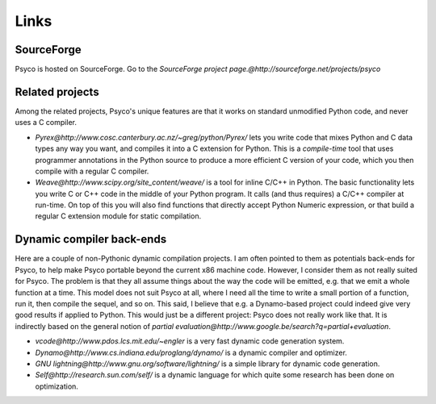 Links
*****


SourceForge
===========

Psyco is hosted on SourceForge. Go to the `SourceForge project page.@http://sourceforge.net/projects/psyco`


Related projects
================

Among the related projects, Psyco's unique features are that it works on standard unmodified Python code, and never uses a C compiler.

- `Pyrex@http://www.cosc.canterbury.ac.nz/~greg/python/Pyrex/` lets you write code that mixes Python and C data types any way you want, and compiles it into a C extension for Python. This is a *compile-time* tool that uses programmer annotations in the Python source to produce a more efficient C version of your code, which you then compile with a regular C compiler.

- `Weave@http://www.scipy.org/site_content/weave/` is a tool for inline C/C++ in Python. The basic functionality lets you write C or C++ code in the middle of your Python program. It calls (and thus requires) a C/C++ compiler at run-time. On top of this you will also find functions that directly accept Python Numeric expression, or that build a regular C extension module for static compilation.

Dynamic compiler back-ends
==========================

Here are a couple of non-Pythonic dynamic compilation projects. I am often pointed to them as potentials back-ends for Psyco, to help make Psyco portable beyond the current x86 machine code. However, I consider them as not really suited for Psyco. The problem is that they all assume things about the way the code will be emitted, e.g. that we emit a whole function at a time. This model does not suit Psyco at all, where I need all the time to write a small portion of a function, run it, then compile the sequel, and so on. This said, I believe that e.g. a Dynamo-based project could indeed give very good results if applied to Python. This would just be a different project: Psyco does not really work like that. It is indirectly based on the general notion of `partial evaluation@http://www.google.be/search?q=partial+evaluation`.

- `vcode@http://www.pdos.lcs.mit.edu/~engler` is a very fast dynamic code generation system.

- `Dynamo@http://www.cs.indiana.edu/proglang/dynamo/` is a dynamic compiler and optimizer.

- `GNU lightning@http://www.gnu.org/software/lightning/` is a simple library for dynamic code generation.

- `Self@http://research.sun.com/self/` is a dynamic language for which quite some research has been done on optimization.
